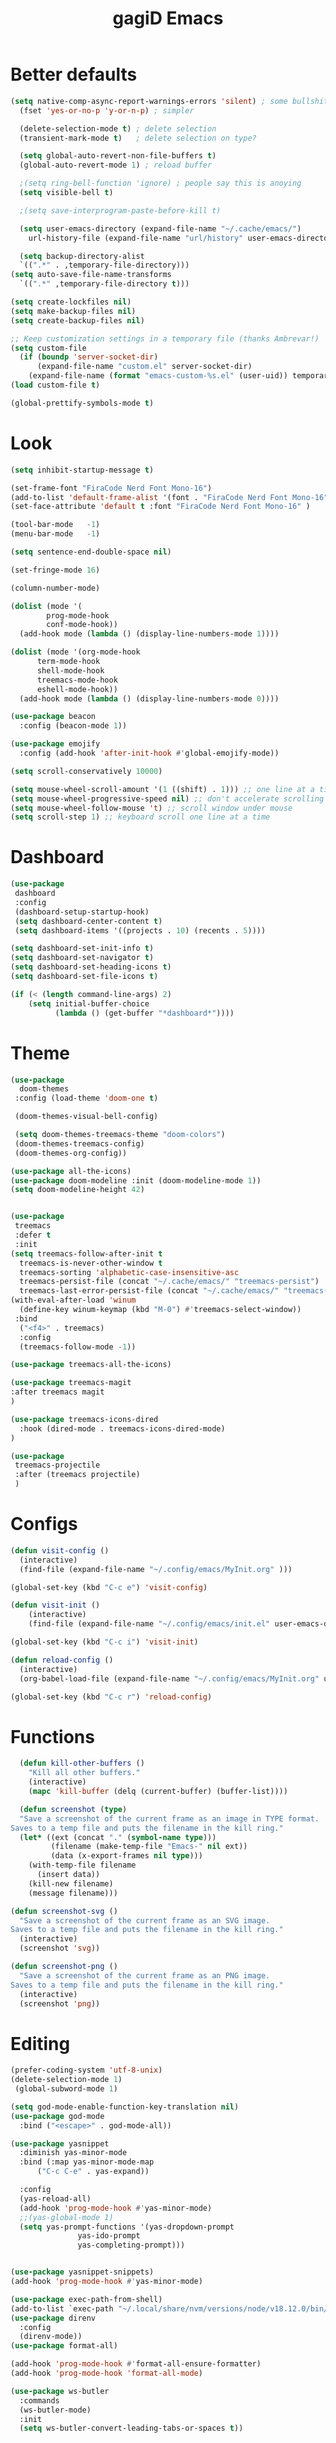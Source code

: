 #+STARTUP: overview
#+TITLE: gagiD Emacs
#+CREATOR: gagiD
#+LANGUAGE: en
#+OPTIONS: num:nil

* Better defaults
#+begin_src emacs-lisp
  (setq native-comp-async-report-warnings-errors 'silent) ; some bullshit who even knows
    (fset 'yes-or-no-p 'y-or-n-p) ; simpler

    (delete-selection-mode t) ; delete selection
    (transient-mark-mode t)   ; delete selection on type?

    (setq global-auto-revert-non-file-buffers t)
    (global-auto-revert-mode 1) ; reload buffer

    ;(setq ring-bell-function 'ignore) ; people say this is anoying
    (setq visible-bell t)

    ;(setq save-interprogram-paste-before-kill t)

    (setq user-emacs-directory (expand-file-name "~/.cache/emacs/")
	  url-history-file (expand-file-name "url/history" user-emacs-directory))

    (setq backup-directory-alist
	`((".*" . ,temporary-file-directory)))
  (setq auto-save-file-name-transforms
	`((".*" ,temporary-file-directory t)))

  (setq create-lockfiles nil)
  (setq make-backup-files nil)
  (setq create-backup-files nil)

  ;; Keep customization settings in a temporary file (thanks Ambrevar!)
  (setq custom-file
	(if (boundp 'server-socket-dir)
	    (expand-file-name "custom.el" server-socket-dir)
	  (expand-file-name (format "emacs-custom-%s.el" (user-uid)) temporary-file-directory)))
  (load custom-file t)

  (global-prettify-symbols-mode t)
#+end_src

* Look
#+begin_src emacs-lisp
  (setq inhibit-startup-message t)

  (set-frame-font "FiraCode Nerd Font Mono-16")
  (add-to-list 'default-frame-alist '(font . "FiraCode Nerd Font Mono-16" ))
  (set-face-attribute 'default t :font "FiraCode Nerd Font Mono-16" )

  (tool-bar-mode   -1)
  (menu-bar-mode   -1)

  (setq sentence-end-double-space nil)

  (set-fringe-mode 16)

  (column-number-mode)

  (dolist (mode '(
		  prog-mode-hook
		  conf-mode-hook))
    (add-hook mode (lambda () (display-line-numbers-mode 1))))

  (dolist (mode '(org-mode-hook
		term-mode-hook
		shell-mode-hook
		treemacs-mode-hook
		eshell-mode-hook))
    (add-hook mode (lambda () (display-line-numbers-mode 0))))

  (use-package beacon
    :config (beacon-mode 1))

  (use-package emojify
    :config (add-hook 'after-init-hook #'global-emojify-mode))

  (setq scroll-conservatively 10000)

  (setq mouse-wheel-scroll-amount '(1 ((shift) . 1))) ;; one line at a time
  (setq mouse-wheel-progressive-speed nil) ;; don't accelerate scrolling
  (setq mouse-wheel-follow-mouse 't) ;; scroll window under mouse
  (setq scroll-step 1) ;; keyboard scroll one line at a time
#+end_src

* Dashboard
#+begin_src emacs-lisp
(use-package
 dashboard
 :config
 (dashboard-setup-startup-hook)
 (setq dashboard-center-content t)
 (setq dashboard-items '((projects . 10) (recents . 5))))

(setq dashboard-set-init-info t)
(setq dashboard-set-navigator t)
(setq dashboard-set-heading-icons t)
(setq dashboard-set-file-icons t)

(if (< (length command-line-args) 2)
    (setq initial-buffer-choice
          (lambda () (get-buffer "*dashboard*"))))
#+end_src

* Theme
#+begin_src emacs-lisp
  (use-package
    doom-themes
   :config (load-theme 'doom-one t)

   (doom-themes-visual-bell-config)

   (setq doom-themes-treemacs-theme "doom-colors")
   (doom-themes-treemacs-config)
   (doom-themes-org-config))

  (use-package all-the-icons)
  (use-package doom-modeline :init (doom-modeline-mode 1))
  (setq doom-modeline-height 42)


  (use-package
   treemacs
   :defer t
   :init
  (setq treemacs-follow-after-init t
	treemacs-is-never-other-window t
	treemacs-sorting 'alphabetic-case-insensitive-asc
	treemacs-persist-file (concat "~/.cache/emacs/" "treemacs-persist")
	treemacs-last-error-persist-file (concat "~/.cache/emacs/" "treemacs-last-error-persist"))
  (with-eval-after-load 'winum
    (define-key winum-keymap (kbd "M-0") #'treemacs-select-window))
   :bind
    ("<f4>" . treemacs)
    :config
    (treemacs-follow-mode -1))

  (use-package treemacs-all-the-icons)

  (use-package treemacs-magit
  :after treemacs magit
  )

  (use-package treemacs-icons-dired
    :hook (dired-mode . treemacs-icons-dired-mode)
  )

  (use-package
   treemacs-projectile
   :after (treemacs projectile)
   )
#+end_src

* Configs
 #+BEGIN_SRC emacs-lisp
  (defun visit-config ()
    (interactive)
    (find-file (expand-file-name "~/.config/emacs/MyInit.org" )))

  (global-set-key (kbd "C-c e") 'visit-config)

  (defun visit-init ()
      (interactive)
      (find-file (expand-file-name "~/.config/emacs/init.el" user-emacs-directory)))

  (global-set-key (kbd "C-c i") 'visit-init)

  (defun reload-config ()
    (interactive)
    (org-babel-load-file (expand-file-name "~/.config/emacs/MyInit.org" user-emacs-directory)))

  (global-set-key (kbd "C-c r") 'reload-config)
#+END_SRC

* Functions
#+begin_src emacs-lisp
  (defun kill-other-buffers ()
	"Kill all other buffers."
	(interactive)
	(mapc 'kill-buffer (delq (current-buffer) (buffer-list))))

  (defun screenshot (type)
  "Save a screenshot of the current frame as an image in TYPE format.
Saves to a temp file and puts the filename in the kill ring."
  (let* ((ext (concat "." (symbol-name type)))
         (filename (make-temp-file "Emacs-" nil ext))
         (data (x-export-frames nil type)))
    (with-temp-file filename
      (insert data))
    (kill-new filename)
    (message filename)))

(defun screenshot-svg ()
  "Save a screenshot of the current frame as an SVG image.
Saves to a temp file and puts the filename in the kill ring."
  (interactive)
  (screenshot 'svg))

(defun screenshot-png ()
  "Save a screenshot of the current frame as an PNG image.
Saves to a temp file and puts the filename in the kill ring."
  (interactive)
  (screenshot 'png))
#+end_src

* Editing
#+begin_src emacs-lisp
  (prefer-coding-system 'utf-8-unix)
  (delete-selection-mode 1)
   (global-subword-mode 1)

  (setq god-mode-enable-function-key-translation nil)
  (use-package god-mode
    :bind ("<escape>" . god-mode-all))

  (use-package yasnippet
    :diminish yas-minor-mode
    :bind (:map yas-minor-mode-map
		("C-c C-e" . yas-expand))

    :config
    (yas-reload-all)
    (add-hook 'prog-mode-hook #'yas-minor-mode)
    ;;(yas-global-mode 1)
    (setq yas-prompt-functions '(yas-dropdown-prompt
				 yas-ido-prompt
				 yas-completing-prompt)))


  (use-package yasnippet-snippets)
  (add-hook 'prog-mode-hook #'yas-minor-mode)

  (use-package exec-path-from-shell)
  (add-to-list `exec-path "~/.local/share/nvm/versions/node/v18.12.0/bin/")
  (use-package direnv
    :config
    (direnv-mode))
  (use-package format-all)

  (add-hook 'prog-mode-hook #'format-all-ensure-formatter)
  (add-hook 'prog-mode-hook 'format-all-mode)

  (use-package ws-butler
    :commands
    (ws-butler-mode)
    :init
    (setq ws-butler-convert-leading-tabs-or-spaces t))
#+end_src

* Keybinds
#+begin_src emacs-lisp
(use-package hydra)
#+end_src

* Search
#+begin_src emacs-lisp
  (use-package avy
    :bind
    ("M-s" . avy-goto-char)
    ("M-S-s" . avy-goto-char-timer))

  (use-package ivy
    :diminish
    :bind (("C-s" . swiper)
	   :map ivy-minibuffer-map
	   ("TAB" . ivy-alt-done)
	   ("C-l" . ivy-alt-done)
	   ("C-j" . ivy-next-line)
	   ("C-k" . ivy-previous-line)
	   :map ivy-switch-buffer-map
	   ("C-k" . ivy-previous-line)
	   ("C-l" . ivy-done)
	   ("C-d" . ivy-switch-buffer-kill)
	   :map ivy-reverse-i-search-map
	   ("C-k" . ivy-previous-line)
	   ("C-d" . ivy-reverse-i-search-kill))
    :config
    (ivy-mode 1))

  (use-package ivy-rich
    :init
    (ivy-rich-mode 1))

  (use-package counsel
    :bind
    ("M-x" . counsel-M-x)
    ("C-x C-f" . counsel-find-file)
    ("C-x c k" . counsel-yank-pop)
    ("C-M-l" . counsel-imenu)
    ("C-c s a" . counsel-ag)
    ("C-c s r" . counsel-rg)
    ("<f1> f" . counsel-describe-function)
    ("<f1> v" . counsel-describe-variable)
    ("<f1> o" . counsel-describe-symbol)
    ("<f1> l" . counsel-find-library)
    ("<f2> i" . counsel-info-lookup-symbol)
    ("<f2> u" . counsel-unicode-char)
  :config
  (setq ivy-initial-inputs-alist nil))
#+end_src

* Buffers
#+begin_src emacs-lisp
(use-package popper
  :ensure t
  :hook
  (after-init-hook . popper-mode)
  :init
  (setq popper-reference-buffers
        '("\\*Messages\\*"
          "Output\\*$"
          compilation-mode)))
#+end_src

* Projectile
#+begin_src emacs-lisp
  (use-package projectile
    :diminish projectile-mode
    :config (projectile-mode)
    :custom ((projectile-completion-system 'ivy))
    :bind-keymap
    ("C-c p" . projectile-command-map))

  (use-package counsel-projectile
    :config (counsel-projectile-mode))
#+end_src

* LSP
#+begin_src emacs-lisp
    (use-package flycheck
      :init (global-flycheck-mode))

    (use-package lsp-mode
      :init
      (setq lsp-keymap-prefix "C-c l")
      :hook (
	     (prog-mode . lsp-deferred)
	     (lsp-mode . lsp-enable-which-key-integration))
      :commands (lsp lsp-deferred)
      :config
      (setq lsp-prefer-flymake nil
	    lsp-eldoc-enable-hover nil))

    (use-package lsp-ui
      :commands lsp-ui-mode
      :hook (lsp-mode . lsp-ui-mode))

    (use-package lsp-ivy :commands lsp-ivy-workspace-symbol)
    (use-package lsp-treemacs :commands lsp-treemacs-errors-list)

    (use-package dap-mode)
    (dap-mode 1)
    (dap-ui-mode 1)
    (dap-tooltip-mode 1)
    (tooltip-mode 1)
    (dap-ui-controls-mode 1)

    (add-hook 'dap-stopped-hook
	    (lambda (arg) (call-interactively #'dap-hydra)))
    (require 'dap-chrome)
    (require 'dap-firefox)
    (require 'dap-node)

    (use-package company
    :after lsp-mode
    :hook (lsp-mode . company-mode)
    :bind (:map company-active-map
	   ("<tab>" . company-complete-selection))
	  (:map lsp-mode-map
	   ("<tab>" . company-indent-or-complete-common))
    :custom
    (company-minimum-prefix-length 1)
    (company-idle-delay 0.0))

  (use-package company-box
    :hook (company-mode . company-box-mode))
#+end_src

* Programming
** cmn
#+begin_src emacs-lisp
  (use-package tree-sitter)
  (use-package tree-sitter-langs)
  (use-package tree-sitter-indent)

  (use-package editorconfig
    :commands
    (editorconfig-mode)
    :init
    (setq editorconfig-trim-whitespaces-mode 'ws-butler-mode)
    (setq editorconfig-exclude-modes '(emacs-lisp-mode
				       lisp-mode
				       org-mode)))

  (use-package hl-todo)

  (use-package idle-highlight-mode
    :hook
    (prog-mode-hook . idle-highlight-mode))

  (use-package ligature
    :commands
    (ligature-set-ligatures)
    :hook
    (prog-mode-hook . ligature-mode)
    :config
    (ligature-set-ligatures
     'prog-mode
     '("-<<" "-<" "-<-" "<--" "<---" "<<-" "<-" "->" "->>" "-->" "--->" "->-" ">-" ">>-" "<->" "<-->" "<--->" "<---->" "<!--"
       "=<<" "=<" "=<=" "<==" "<===" "<<=" "<=" "=>" "=>>" "==>" "===>" "=>=" ">=" ">>=" "<=>" "<==>" "<===>" "<====>" "<!---"
       "<------" "------>" "<=====>" "<~~" "<~" "~>" "~~>" "::" ":::" "\\/" "/\\" "==" "!=" "/=" "~=" "<>" "===" "!==" "=/=" "=!="
       ":=" ":-" ":+" "<*" "<*>" "*>" "<|" "<|>" "|>" "<." "<.>" ".>" "+:" "-:" "=:" "<******>" "(*" "*)" "++" "+++" "|-" "-|"
       "&&" "||")))
#+end_src

** LISP
#+begin_src emacs-lisp
(use-package elisp-autofmt
  :commands (elisp-autofmt-mode elisp-autofmt-buffer)
  :hook (emacs-lisp-mode . elisp-autofmt-mode))
#+end_src

** Web
#+begin_src emacs-lisp
  (use-package nginx-mode
    :mode
    "/nginx/.+\\.conf\\'"
    "nginx\\.conf\\'")

  (use-package emmet-mode
    :delight
    :hook (css-mode sgml-mode web-mode vue-mode))

  (use-package json-mode
    :mode
    "\\(?:\\(?:\\.json\\|\\.jsonld\\|\\.babelrc\\|\\.bowerrc\\|composer\\.lock\\)\\'\\)")
  (use-package yaml-mode
    :mode "\\.\\(e?ya?\\|ra\\)ml\\'")

  (use-package web-mode
    :mode ("\\.html?\\'"
	   "\\.php\\'"
	   "\\.svelte\\'"
	   "\\.jsx\\'"
	   "\\.vue\\'"
	   "\\.tsx\\'"
	   ))

  (use-package elm-mode)
#+end_src

** Js/Ts
#+begin_src emacs-lisp
  (use-package js
    :mode
    ("\\.js[mx]?\\'" . javascript-mode)
    ("\\.har\\'" . javascript-mode))

  (with-eval-after-load 'js
  (define-key js-mode-map (kbd "M-.") nil))

  (use-package typescript-mode)
#+end_src

** C#
#+begin_src emacs-lisp
  (add-to-list 'auto-mode-alist '("\\.cs\\'" . csharp-tree-sitter-mode))
#+end_src

** Docker
#+begin_src emacs-lisp
  (use-package docker)
  (use-package dockerfile-mode)
  (use-package docker-compose-mode)
#+end_src

* Help
#+begin_src emacs-lisp
    (use-package which-key
        :init (which-key-mode)
        :diminish which-key-mode
        :config (which-key-setup-side-window-right)
        :bind ("C-h C-k" . which-key-show-top-level))

  (use-package guru-mode
  :commands (guru-global-mode))
#+end_src

* Org
 #+BEGIN_SRC emacs-lisp
   (require 'org-tempo)

   (add-to-list 'org-structure-template-alist '("sh" . "src sh"))
   (add-to-list 'org-structure-template-alist '("el" . "src emacs-lisp"))
   (add-to-list 'org-structure-template-alist '("sc" . "src scheme"))
   (add-to-list 'org-structure-template-alist '("ts" . "src typescript"))
   (add-to-list 'org-structure-template-alist '("py" . "src python"))
   (add-to-list 'org-structure-template-alist '("go" . "src go"))
   (add-to-list 'org-structure-template-alist '("yaml" . "src yaml"))
   (add-to-list 'org-structure-template-alist '("json" . "src json"))

   (use-package org
     :hook ((org-mode . visual-line-mode)))

   (use-package org-bullets :hook (org-mode . org-bullets-mode))

   (setq org-ellipsis "⤵")
   (setq org-hide-leading-stars t)
   (setq org-src-fontify-natively t)

   (use-package org-modern
     :hook (org-mode . org-modern-mode))
#+END_SRC

* Magit
#+BEGIN_SRC emacs-lisp
  (use-package magit
    :config
    (setq magit-push-always-verify nil)
    (setq git-commit-summary-max-length 50)
    (setq magit-completing-read-function 'ivy-completing-read)
    :bind
    ("C-x g s" . magit-status)
    ("C-x g x" . magit-checkout)
    ("C-x g c" . magit-commit)
    ("C-x g p" . magit-push)
    ("C-x g u" . magit-pull)
    ("C-x g e" . magit-ediff-resolve)
    ("C-x g r" . magit-rebase-interactive))

  (use-package magit-popup)
#+END_SRC


* maybe good
#+begin_src emacs-lisp
  (use-package gif-screencast :ensure t)

#+end_src
